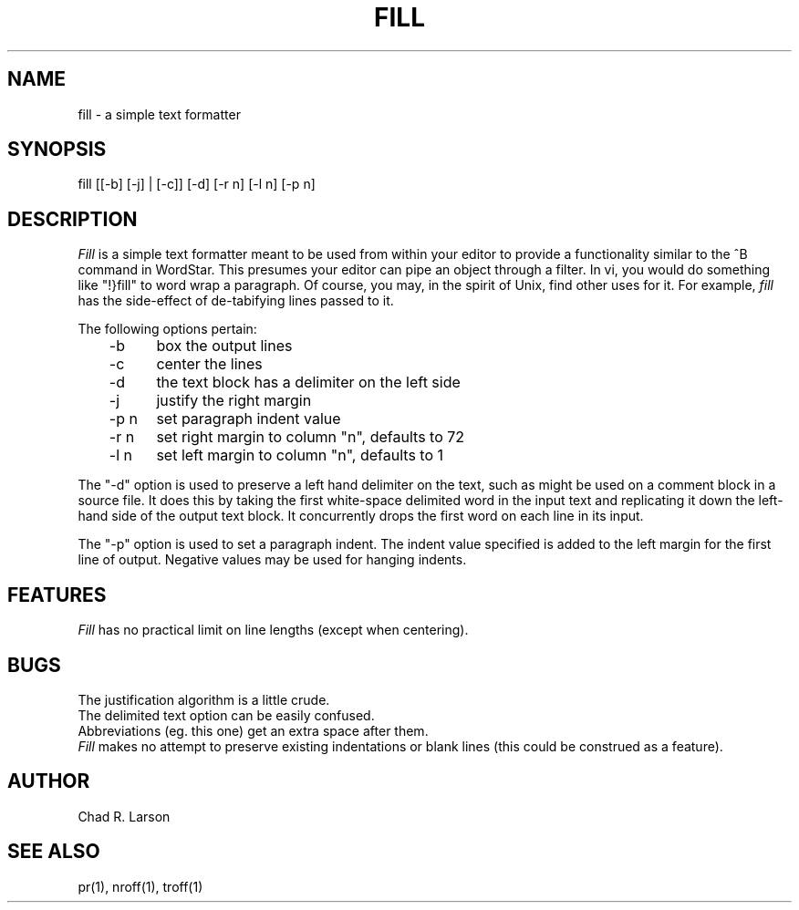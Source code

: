 .\" @(#)fill.1	2.3
.TH FILL 1 local
.SH NAME
fill - a simple text formatter
.SH SYNOPSIS
fill [[-b] [-j] | [-c]] [-d] [-r n] [-l n] [-p n]
.SH DESCRIPTION
.I Fill
is a simple text formatter meant to be used from within
your editor to provide a functionality similar to the ^B command
in WordStar.  This presumes your editor can pipe an object through
a filter.  In vi, you would do something like "!}fill" to word wrap
a paragraph.  Of course, you may, in the spirit of Unix, find other
uses for it.  For example,
.I fill
has the side-effect of de-tabifying
lines passed to it.
.PP
The following options pertain:
.nf
	-b	box the output lines
	-c	center the lines
	-d	the text block has a delimiter on the left side
	-j	justify the right margin
	-p n	set paragraph indent value
	-r n	set right margin to column "n", defaults to 72
	-l n	set left margin to column "n", defaults to 1
.fi
.sp
The "-d" option is used to preserve a left hand delimiter
on the text, such as might be used on a comment block
in a source file.  It does this by taking the first white-space
delimited word in the input text and replicating it down the
left-hand side of the output text block.  It concurrently
drops the first word on each line in its input.
.PP
The "-p" option is used to set a paragraph indent.  The indent
value specified is added to the left margin for the first line
of output.  Negative values may be used for hanging indents.
.SH FEATURES
.I Fill
has no practical limit on line lengths (except when centering).
.SH BUGS
The justification algorithm is a little crude.
.br
The delimited text option can be easily confused.
.br
Abbreviations (eg.  this one) get an extra space after them.
.br
.I Fill
makes no attempt to preserve existing indentations or blank
lines (this could be construed as a feature).
.SH AUTHOR
Chad R. Larson
.SH "SEE ALSO"
pr(1), nroff(1), troff(1)
